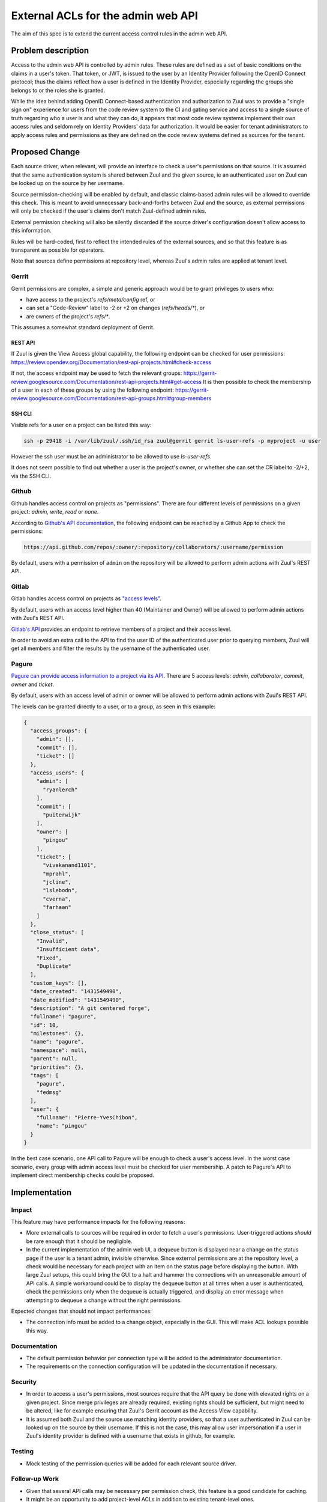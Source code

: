 ===================================
External ACLs for the admin web API
===================================

The aim of this spec is to extend the current access control rules in the admin
web API.

Problem description
===================

Access to the admin web API is controlled by admin rules. These rules are defined
as a set of basic conditions on the claims in a user's token. That token, or JWT,
is issued to the user by an Identity Provider following the OpenID Connect protocol;
thus the claims reflect how a user is defined in the Identity Provider, especially
regarding the groups she belongs to or the roles she is granted.

While the idea behind adding OpenID Connect-based authentication and authorization
to Zuul was to provide a "single sign on" experience for users from the code review
system to the CI and gating service and access to a single source of truth regarding
who a user is and what they can do, it appears that most code review systems implement their own
access rules and seldom rely on Identity Providers' data for authorization. It would
be easier for tenant administrators to apply access rules and permissions as they
are defined on the code review systems defined as sources for the tenant.

Proposed Change
===============

Each source driver, when relevant, will provide an interface to check a user's
permissions on that source. It is assumed that the same authentication system is
shared between Zuul and the given source, ie an authenticated user on Zuul can be
looked up on the source by her username.

Source permission-checking will be enabled by default, and classic claims-based
admin rules will be allowed to override this check. This is meant to avoid unnecessary
back-and-forths between Zuul and the source, as external permissions will only be
checked if the user's claims don't match Zuul-defined admin rules.

External permission checking will also be silently discarded if the source driver's
configuration doesn't allow access to this information.

Rules will be hard-coded, first to reflect the intended rules of the external sources,
and so that this feature is as transparent as possible for operators.

Note that sources define permissions at repository level, whereas Zuul's
admin rules are applied at tenant level.

Gerrit
------

Gerrit permissions are complex, a simple and generic approach would be to grant
privileges to users who:

* have access to the project's `refs/meta/config` ref, or
* can set a "Code-Review" label to -2 or +2 on changes (`refs/heads/*`), or
* are owners of the project's `refs/*`.

This assumes a somewhat standard deployment of Gerrit.

REST API
........

If Zuul is given the View Access global capability, the following endpoint can be
checked for user permissions: https://review.opendev.org/Documentation/rest-api-projects.html#check-access

If not, the access endpoint may be used to fetch the relevant groups: https://gerrit-review.googlesource.com/Documentation/rest-api-projects.html#get-access
It is then possible to check the membership of a user in each of these groups by using
the following endpoint: https://gerrit-review.googlesource.com/Documentation/rest-api-groups.html#group-members

SSH CLI
.......

Visible refs for a user on a project can be listed this way:

.. code-block:: shell

  ssh -p 29418 -i /var/lib/zuul/.ssh/id_rsa zuul@gerrit gerrit ls-user-refs -p myproject -u user

However the ssh user must be an administrator to be allowed to use `ls-user-refs`.

It does not seem possible to find out whether a user is the project's owner, or
whether she can set the CR label to -2/+2, via the SSH CLI.

Github
------

Github handles access control on projects as "permissions". There are four different
levels of permissions on a given project: `admin`, `write`, `read` or `none`.

According to `Github's API documentation <https://docs.github.com/en/rest/reference/projects#get-project-permission-for-a-user>`_,
the following endpoint can be reached by a Github App to check the permissions:

.. code-block:: shell

  https://api.github.com/repos/:owner/:repository/collaborators/:username/permission

By default, users with a permission of ``admin`` on the repository will be allowed
to perform admin actions with Zuul's REST API.

Gitlab
------

Gitlab handles access control on projects as `"access levels" <https://docs.gitlab.com/ee/api/members.html#valid-access-levels>`_.

By default, users with an access level higher than 40 (Maintainer and Owner) will
be allowed to perform admin actions with Zuul's REST API.

`Gitlab's API <https://docs.gitlab.com/ee/api/members.html#list-all-members-of-a-group-or-project-including-inherited-members>`_
provides an endpoint to retrieve members of a project and their access level.

In order to avoid an extra call to the API to find the user ID of the authenticated
user prior to querying members, Zuul will get all members and filter the results
by the username of the authenticated user.


Pagure
------

`Pagure can provide access information to a project via its API. <https://pagure.io/api/0/#projects-tab>`_
There are 5 access levels: `admin`, `collaborator`, `commit`, `owner` and `ticket`.

By default, users with an access level of admin or owner will be allowed to perform
admin actions with Zuul's REST API.

The levels can be granted directly to a user, or to a group, as seen in this
example:

.. code-block:: javascript

  {
    "access_groups": {
      "admin": [],
      "commit": [],
      "ticket": []
    },
    "access_users": {
      "admin": [
        "ryanlerch"
      ],
      "commit": [
        "puiterwijk"
      ],
      "owner": [
        "pingou"
      ],
      "ticket": [
        "vivekanand1101",
        "mprahl",
        "jcline",
        "lslebodn",
        "cverna",
        "farhaan"
      ]
    },
    "close_status": [
      "Invalid",
      "Insufficient data",
      "Fixed",
      "Duplicate"
    ],
    "custom_keys": [],
    "date_created": "1431549490",
    "date_modified": "1431549490",
    "description": "A git centered forge",
    "fullname": "pagure",
    "id": 10,
    "milestones": {},
    "name": "pagure",
    "namespace": null,
    "parent": null,
    "priorities": {},
    "tags": [
      "pagure",
      "fedmsg"
    ],
    "user": {
      "fullname": "Pierre-YvesChibon",
      "name": "pingou"
    }
  }

In the best case scenario, one API call to Pagure will be enough to check a user's
access level. In the worst case scenario, every group with admin access level must
be checked for user membership. A patch to Pagure's API to implement direct membership checks
could be proposed.

Implementation
==============

Impact
------

This feature may have performance impacts for the following reasons:

* More external calls to sources will be required in order to fetch a user's permissions.
  User-triggered actions *should* be rare enough that it should be negligible.
* In the current implementation of the admin web UI, a dequeue button is displayed near a
  change on the status page if the user is a tenant admin, invisible otherwise. Since 
  external permissions are at the repository level, a check would be necessary for each
  project with an item on the status page before displaying the button. With large Zuul setups,
  this could bring the GUI to a halt and hammer the connections with an unreasonable amount of API calls.
  A simple workaround could be to display the dequeue button at all times when a user is authenticated, 
  check the permissions only when the dequeue is actually triggered, and display an error message when
  attempting to dequeue a change without the right permissions.

Expected changes that should not impact performances:

* The connection info must be added to a change object, especially in the GUI. This
  will make ACL lookups possible this way.

Documentation
-------------

* The default permission behavior per connection type will be added to the administrator
  documentation.
* The requirements on the connection configuration will be updated in the documentation
  if necessary.

Security
--------

* In order to access a user's permissions, most sources require that the API query
  be done with elevated rights on a given project. Since merge privileges are
  already required, existing rights should be sufficient, but might need to be
  altered, like for example ensuring that Zuul's Gerrit account as the Access View
  capability.
* It is assumed both Zuul and the source use matching identity providers, so that
  a user authenticated in Zuul can be looked up on the source by their username.
  If this is not the case, this may allow user impersonation if a user in Zuul's
  identity provider is defined with a username that exists in github, for example.

Testing
-------

* Mock testing of the permission queries will be added for each relevant source driver.

Follow-up Work
--------------

* Given that several API calls may be necessary per permission check, this feature
  is a good candidate for caching.
* It might be an opportunity to add project-level ACLs in addition to existing tenant-level ones.